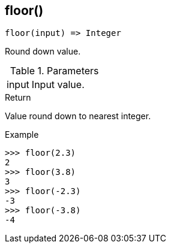 [.nxsl-function]
[[func-floor]]
== floor()

[source,c]
----
floor(input) => Integer
----

Round down value.

.Parameters
[cols="1,3" grid="none", frame="none"]
|===
|input|Input value.
|===

.Return

Value round down to nearest integer.

.Example
[.source]
....
>>> floor(2.3)
2
>>> floor(3.8)
3
>>> floor(-2.3)
-3
>>> floor(-3.8)
-4
....

